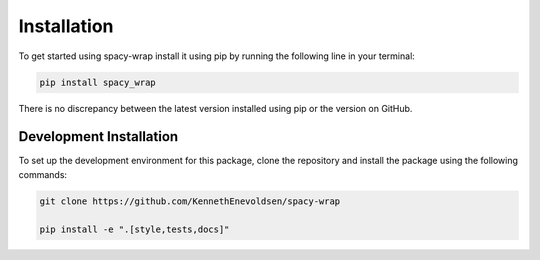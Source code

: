 Installation
==================
To get started using spacy-wrap install it using pip by running the following line in your terminal:

.. code-block:: bash

   pip install spacy_wrap


There is no discrepancy between the latest version installed using pip or the version on GitHub.

Development Installation
^^^^^^^^^^^^^^^^^^^^^^^^^

To set up the development environment for this package, clone the repository and install the
package using the following commands:

.. code-block::

   git clone https://github.com/KennethEnevoldsen/spacy-wrap

   pip install -e ".[style,tests,docs]"